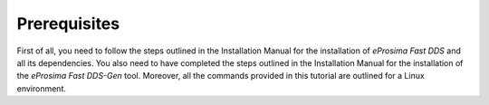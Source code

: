 Prerequisites
^^^^^^^^^^^^^

First of all, you need to follow the steps outlined in the Installation Manual for the installation of
*eProsima Fast DDS* and all its dependencies.
You also need to have completed the steps outlined in the Installation Manual for the installation of the
*eProsima Fast DDS-Gen* tool. Moreover, all the commands provided in this tutorial are outlined for a Linux
environment.
